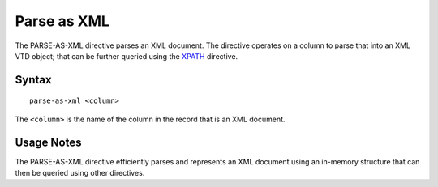 .. meta::
    :author: Cask Data, Inc.
    :copyright: Copyright © 2014-2017 Cask Data, Inc.

============
Parse as XML
============

The PARSE-AS-XML directive parses an XML document. The directive
operates on a column to parse that into an XML VTD object; that can be
further queried using the `XPATH <xpath.md>`__ directive.

Syntax
------

::

    parse-as-xml <column>

The ``<column>`` is the name of the column in the record that is an XML
document.

Usage Notes
-----------

The PARSE-AS-XML directive efficiently parses and represents an XML
document using an in-memory structure that can then be queried using
other directives.
